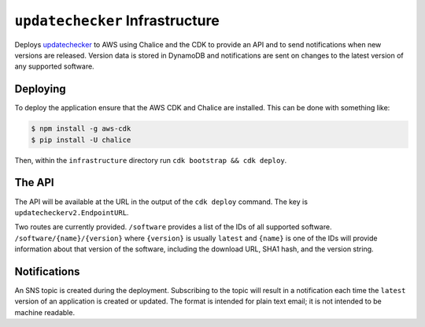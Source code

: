 ``updatechecker`` Infrastructure
==================================

Deploys `updatechecker`_ to AWS using Chalice and the CDK to provide an API
and to send notifications when new versions are released. Version data is
stored in DynamoDB and notifications are sent on changes to the latest
version of any supported software.

.. _updatechecker: https://github.com/kylelaker/updatechecker

Deploying
---------

To deploy the application ensure that the AWS CDK and Chalice are installed.
This can be done with something like:

.. code-block:: shell

   $ npm install -g aws-cdk
   $ pip install -U chalice

Then, within the ``infrastructure`` directory run ``cdk bootstrap && cdk deploy``.

The API
-------

The API will be available at the URL in the output of the ``cdk deploy`` command. The
key is ``updatecheckerv2.EndpointURL``.

Two routes are currently provided. ``/software`` provides a list of the IDs of all
supported software. ``/software/{name}/{version}`` where ``{version}`` is usually
``latest`` and ``{name}`` is one of the IDs will provide information about that
version of the software, including the download URL, SHA1 hash, and the version
string.


Notifications
-------------

An SNS topic is created during the deployment. Subscribing to the topic will result in
a notification each time the ``latest`` version of an application is created or
updated. The format is intended for plain text email; it is not intended to be
machine readable.

